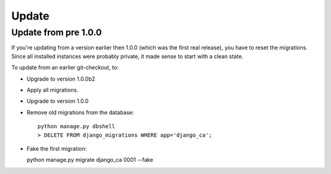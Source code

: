 ######
Update
######

*********************
Update from pre 1.0.0
*********************

If you're updating from a version earlier then 1.0.0 (which was the first real
release), you have to reset the migrations. Since all installed instances were
probably private, it made sense to start with a clean state.

To update from an earlier git-checkout, to:

* Upgrade to version 1.0.0b2
* Apply all migrations.
* Upgrade to version 1.0.0
* Remove old migrations from the database::

      python manage.py dbshell
      > DELETE FROM django_migrations WHERE app='django_ca';

* Fake the first migration:

  python manage.py migrate django_ca 0001 --fake
